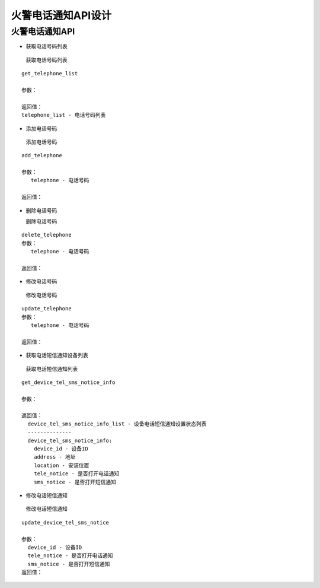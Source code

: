 火警电话通知API设计
====================


火警电话通知API
^^^^^^^^^^^^^^^

- 获取电话号码列表

 获取电话号码列表

::

   get_telephone_list

   参数：

   返回值：
   telephone_list - 电话号码列表

- 添加电话号码

 添加电话号码

::

   add_telephone

   参数：
      telephone - 电话号码

   返回值：

- 删除电话号码

  删除电话号码

::

  delete_telephone
  参数：
     telephone - 电话号码

  返回值：

- 修改电话号码

 修改电话号码

::

  update_telephone
  参数：
     telephone - 电话号码

  返回值：

- 获取电话短信通知设备列表

 获取电话短信通知列表

::

  get_device_tel_sms_notice_info

  参数：

  返回值：
    device_tel_sms_notice_info_list - 设备电话短信通知设置状态列表
    --------------
    device_tel_sms_notice_info:
      device_id - 设备ID
      address - 地址
      location - 安装位置
      tele_notice - 是否打开电话通知
      sms_notice - 是否打开短信通知

- 修改电话短信通知

 修改电话短信通知

::

  update_device_tel_sms_notice

  参数：
    device_id - 设备ID
    tele_notice - 是否打开电话通知
    sms_notice - 是否打开短信通知
  返回值：
